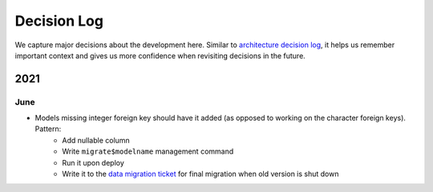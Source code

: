 ############
Decision Log
############

We capture major decisions about the development here. Similar to `architecture decision log <https://adr.github.io/>`_, it helps us remember important context and gives us more confidence when revisiting decisions in the future.

****
2021
****

June
====

* Models missing integer foreign key should have it added (as opposed to working on the character foreign keys). Pattern:
    * Add nullable column
    * Write ``migrate$modelname`` management command
    * Run it upon deploy
    * Write it to the `data migration ticket <https://github.com/dracidoupe/graveyard/issues/128>`_ for final migration when old version is shut down
